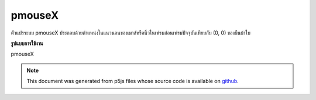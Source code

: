 .. raw:: html

	<script src="https://sketch.netpie.io/widget/p5-widget.js"></script>

pmouseX
=========

ตัวแปรระบบ pmouseX ประกอบด้วยตำแหน่งในแนวนอนของเมาส์หรือนิ้วในเฟรมก่อนเฟรมปัจจุบันเทียบกับ (0, 0) ของผืนผ้าใบ

.. The system variable pmouseX always contains the horizontal position of
.. the mouse or finger in the frame previous to the current frame, relative to
.. (0, 0) of the canvas.
**รูปแบบการใช้งาน**

pmouseX

.. raw:: html

	<script type="text/p5" data-autoplay data-hide-sourcecode>
	// Move the mouse across the canvas to leave a trail
	function setup() {
	  //slow down the frameRate to make it more visible
	  frameRate(10);
	}
	
	function draw() {
	  background(244, 248, 252);
	  line(mouseX, mouseY, pmouseX, pmouseY);
	  print(pmouseX + " -> " + mouseX);
	}
	

	</script>

	<br><br>

.. note:: This document was generated from p5js files whose source code is available on `github <https://github.com/processing/p5.js>`_.
